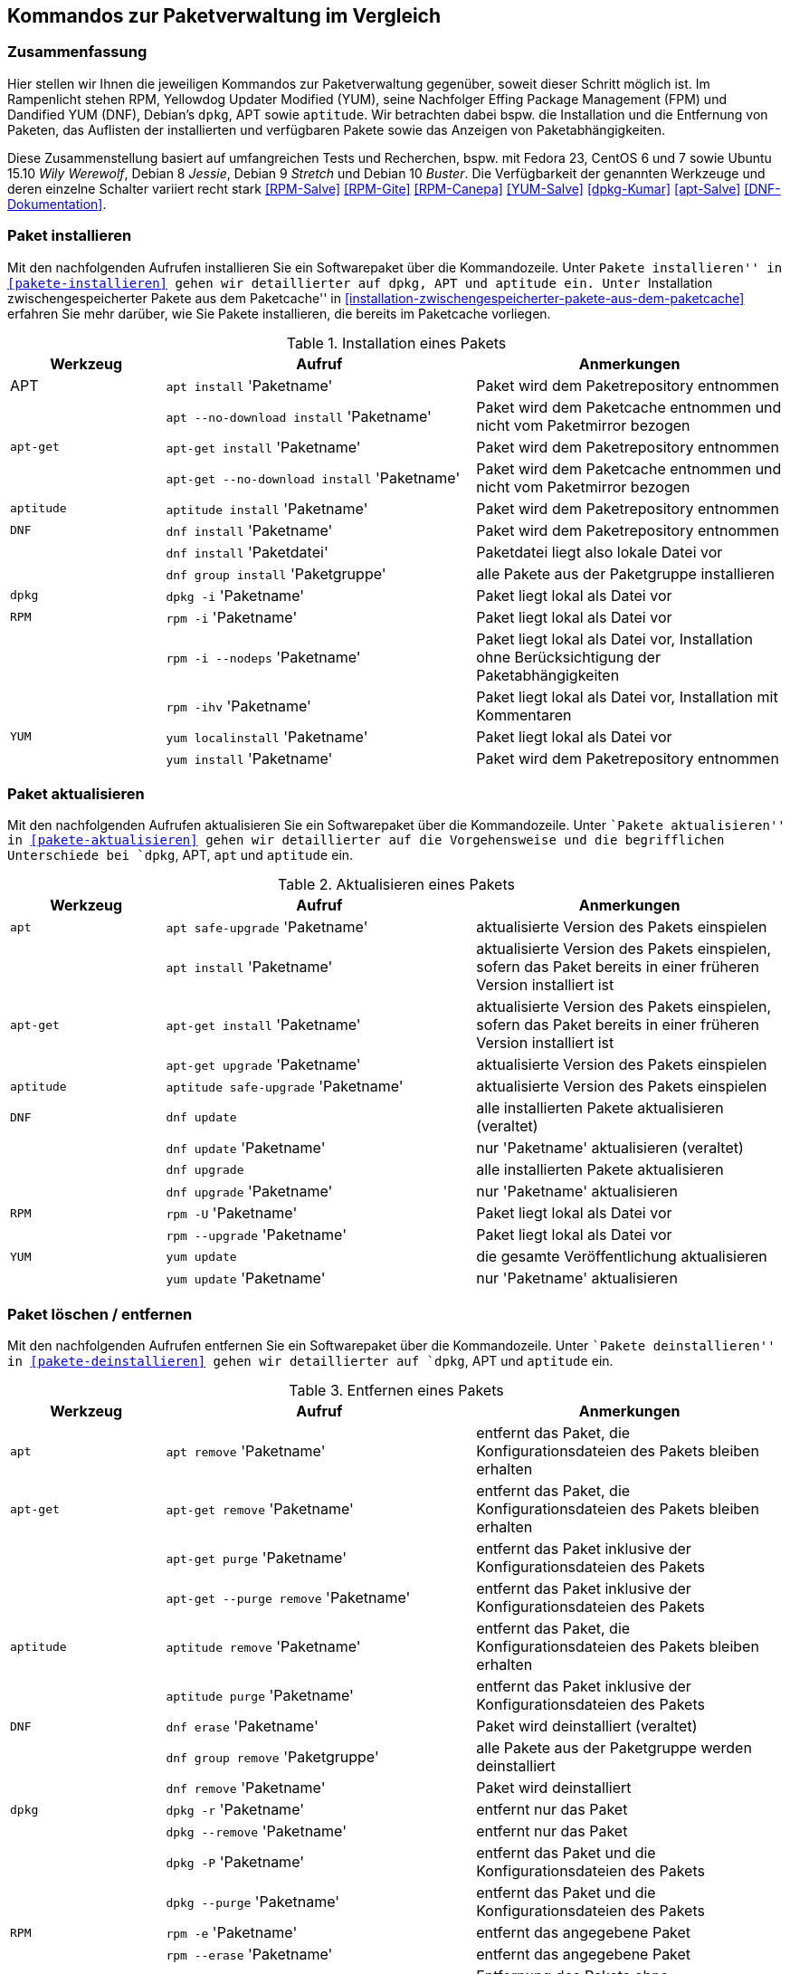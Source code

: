 // Datei: ./anhang/anhang.paketkommando/rpm-yum-dpkg.adoc
// Baustelle: Rohtext

[[kommandos-zur-paketverwaltung-im-vergleich]]
== Kommandos zur Paketverwaltung im Vergleich ==

=== Zusammenfassung ===

// Stichworte für den Index
(((APT)))
(((Aptitude)))
(((dpkg)))
(((Dandified YUM (DNF))))
(((DNF)))
(((Effing Package Management (FPM)))
(((FPM)))
(((RPM)))
(((Yellowdog Updater Modified (YUM))))
(((Werkzeuge zur Paketverwaltung,Hierarchie)))
(((Werkzeuge zur Paketverwaltung,Vergleich mit DNF)))
(((Werkzeuge zur Paketverwaltung,Vergleich mit RPM)))
(((Werkzeuge zur Paketverwaltung,Vergleich mit YUM)))
Hier stellen wir Ihnen die jeweiligen Kommandos zur Paketverwaltung
gegenüber, soweit dieser Schritt möglich ist. Im Rampenlicht stehen RPM,
Yellowdog Updater Modified (YUM), seine Nachfolger Effing Package
Management (FPM) und Dandified YUM (DNF), Debian's `dpkg`, APT sowie
`aptitude`. Wir betrachten dabei bspw. die Installation und die
Entfernung von Paketen, das Auflisten der installierten und verfügbaren
Pakete sowie das Anzeigen von Paketabhängigkeiten.

Diese Zusammenstellung basiert auf umfangreichen Tests und Recherchen,
bspw. mit Fedora 23, CentOS 6 und 7 sowie Ubuntu 15.10 _Wily Werewolf_,
Debian 8 _Jessie_, Debian 9 _Stretch_ und Debian 10 _Buster_. Die
Verfügbarkeit der genannten Werkzeuge und deren einzelne Schalter
variiert recht stark <<RPM-Salve>> <<RPM-Gite>> <<RPM-Canepa>>
<<YUM-Salve>> <<dpkg-Kumar>> <<apt-Salve>> <<DNF-Dokumentation>>.

=== Paket installieren ===

// Stichworte für den Index
(((apt, install)))
(((apt, --no-download install)))
(((apt-get, install)))
(((apt-get, --no-download install)))
(((aptitude, install)))
(((dnf, group install)))
(((dnf, install)))
(((Paket, installieren)))
(((rpm, -i)))
(((rpm, -ihv)))
(((yum, install)))
(((yum, localinstall)))
Mit den nachfolgenden Aufrufen installieren Sie ein Softwarepaket über
die Kommandozeile. Unter ``Pakete installieren'' in
<<pakete-installieren>> gehen wir detaillierter auf `dpkg`, APT und
`aptitude` ein. Unter ``Installation zwischengespeicherter Pakete aus
dem Paketcache'' in
<<installation-zwischengespeicherter-pakete-aus-dem-paketcache>>
erfahren Sie mehr darüber, wie Sie Pakete installieren, die bereits im
Paketcache vorliegen.

.Installation eines Pakets
[frame="topbot",options="header",cols="2,4,4",id="tab.paketinstallation"]
|====
| Werkzeug   | Aufruf | Anmerkungen
| APT        | `apt install` 'Paketname' | Paket wird dem Paketrepository entnommen
|            | `apt --no-download install` 'Paketname' | Paket wird dem Paketcache entnommen und nicht vom Paketmirror bezogen
| `apt-get`  | `apt-get install` 'Paketname' | Paket wird dem Paketrepository entnommen
|            | `apt-get --no-download install` 'Paketname' | Paket wird dem Paketcache entnommen und nicht vom Paketmirror bezogen
| `aptitude` | `aptitude install` 'Paketname' | Paket wird dem Paketrepository entnommen
| `DNF`      | `dnf install` 'Paketname' | Paket wird dem Paketrepository entnommen
|            | `dnf install` 'Paketdatei' | Paketdatei liegt also lokale Datei vor
|            | `dnf group install` 'Paketgruppe' | alle Pakete aus der Paketgruppe installieren
| `dpkg`     | `dpkg -i` 'Paketname' | Paket liegt lokal als Datei vor
| `RPM`      | `rpm -i` 'Paketname' | Paket liegt lokal als Datei vor
|            | `rpm -i --nodeps` 'Paketname' | Paket liegt lokal als Datei vor, Installation ohne Berücksichtigung der Paketabhängigkeiten
|            | `rpm -ihv` 'Paketname' | Paket liegt lokal als Datei vor, Installation mit Kommentaren
| `YUM`      | `yum localinstall` 'Paketname' | Paket liegt lokal als Datei vor
|            | `yum install` 'Paketname' | Paket wird dem Paketrepository entnommen
|====

=== Paket aktualisieren ===

// Stichworte für den Index

(((apt, install)))
(((apt, safe-upgrade)))
(((apt-get, install)))
(((apt-get, upgrade)))
(((aptitude, safe-upgrade)))
(((dnf, update)))
(((dnf, upgrade)))
(((Paket, aktualisieren)))
(((rpm, -U)))
(((rpm, --upgrade)))
(((yum, update)))
Mit den nachfolgenden Aufrufen aktualisieren Sie ein Softwarepaket über
die Kommandozeile. Unter ``Pakete aktualisieren'' in
<<pakete-aktualisieren>> gehen wir detaillierter auf die Vorgehensweise
und die begrifflichen Unterschiede bei `dpkg`, APT, `apt` und `aptitude`
ein.

.Aktualisieren eines Pakets
[frame="topbot",options="header",cols="2,4,4",id="tab.paketaktualisierung"]
|====
| Werkzeug   | Aufruf | Anmerkungen
| `apt`      | `apt safe-upgrade` 'Paketname' | aktualisierte Version des Pakets einspielen
|            | `apt install` 'Paketname' | aktualisierte Version des Pakets einspielen, sofern das Paket bereits in einer früheren Version installiert ist
| `apt-get`  | `apt-get install` 'Paketname' | aktualisierte Version des Pakets einspielen, sofern das Paket bereits in einer früheren Version installiert ist
|            | `apt-get upgrade` 'Paketname' | aktualisierte Version des Pakets einspielen
| `aptitude` | `aptitude safe-upgrade` 'Paketname' | aktualisierte Version des Pakets einspielen
| `DNF`      | `dnf update` | alle installierten Pakete aktualisieren (veraltet)
|            | `dnf update` 'Paketname' | nur 'Paketname' aktualisieren (veraltet)
|            | `dnf upgrade` | alle installierten Pakete aktualisieren
|            | `dnf upgrade` 'Paketname' | nur 'Paketname' aktualisieren
| `RPM`      | `rpm -U` 'Paketname' | Paket liegt lokal als Datei vor
|            | `rpm --upgrade` 'Paketname' | Paket liegt lokal als Datei vor
| `YUM`      | `yum update` | die gesamte Veröffentlichung aktualisieren
|            | `yum update` 'Paketname' | nur 'Paketname' aktualisieren
|====

=== Paket löschen / entfernen ===

// Stichworte für den Index
(((apt, remove)))
(((apt-get, purge)))
(((apt-get, --purge remove)))
(((apt-get, remove)))
(((aptitude, purge)))
(((aptitude, remove)))
(((dnf, erase)))
(((dnf, group remove)))
(((dnf, remove)))
(((dpkg, -P)))
(((dpkg, --purge)))
(((dpkg, -r)))
(((dpkg, --remove)))
(((Paket, deinstallieren)))
(((Paket, entfernen)))
(((Paket, Konfigurationsdateien löschen)))
(((Paket, löschen)))
(((rpm, -e)))
(((rpm, -e --nodeps)))
(((rpm, --erase)))
(((yum, erase)))
(((yum, remove)))
Mit den nachfolgenden Aufrufen entfernen Sie ein Softwarepaket über
die Kommandozeile. Unter ``Pakete deinstallieren'' in
<<pakete-deinstallieren>> gehen wir detaillierter auf `dpkg`, APT und
`aptitude` ein.

.Entfernen eines Pakets
[frame="topbot",options="header",cols="2,4,4",id="tab.paketentfernung"]
|====
| Werkzeug   | Aufruf | Anmerkungen
| `apt`      | `apt remove` 'Paketname' | entfernt das Paket, die Konfigurationsdateien des Pakets bleiben erhalten
| `apt-get`  | `apt-get remove` 'Paketname' | entfernt das Paket, die Konfigurationsdateien des Pakets bleiben erhalten
|            | `apt-get purge` 'Paketname' | entfernt das Paket inklusive der Konfigurationsdateien des Pakets
|            | `apt-get --purge remove` 'Paketname' | entfernt das Paket inklusive der Konfigurationsdateien des Pakets
| `aptitude` | `aptitude remove` 'Paketname' | entfernt das Paket, die Konfigurationsdateien des Pakets bleiben erhalten
|            | `aptitude purge` 'Paketname' | entfernt das Paket inklusive der Konfigurationsdateien des Pakets
| `DNF`      | `dnf erase` 'Paketname' | Paket wird deinstalliert (veraltet)
|            | `dnf group remove` 'Paketgruppe' | alle Pakete aus der Paketgruppe werden deinstalliert
|            | `dnf remove` 'Paketname' | Paket wird deinstalliert
| `dpkg`     | `dpkg -r` 'Paketname' | entfernt nur das Paket
|            | `dpkg --remove` 'Paketname' | entfernt nur das Paket
|            | `dpkg -P` 'Paketname' | entfernt das Paket und die Konfigurationsdateien des Pakets
|            | `dpkg --purge` 'Paketname' | entfernt das Paket und die Konfigurationsdateien des Pakets
| `RPM`      | `rpm -e` 'Paketname' | entfernt das angegebene Paket
|            | `rpm --erase` 'Paketname' | entfernt das angegebene Paket
|            | `rpm -e --nodeps` 'Paketname' | Entfernung des Pakets ohne Berücksichtigung der Paketabhängigkeiten
| `YUM`      | `yum remove` 'Paketname' | entfernt das angegebene Paket samt seiner Abhängigkeiten
|            | `yum erase` 'Paketname' | entfernt nur das angegebene Paket
|====

=== Alle installierten Pakete auflisten ===

// Stichworte für den Index
(((apt, list --installed)))
(((apt-cache, search)))
(((aptitude, search ~i)))
(((aptitude, search ?installed)))
(((aptitude, versions)))
(((dnf, list installed)))
(((dpkg, -l)))
(((dpkg, --list)))
(((Paket, installiertes anzeigen)))
(((Paket, Status anzeigen)))
(((Paket, Zustand anzeigen)))
(((Paketstatus)))
(((Paketzustand)))
(((rpm, -qa)))
(((rpm, -qa --last)))
(((yum, list)))
(((yum, list all)))
(((yum, list available)))
(((yum, list installed)))
(((yum, list updates)))
Mit den nachfolgenden Aufrufen listen Sie die vorhandenen Softwarepakete
über die Kommandozeile auf. Für `dpkg`, APT und `aptitude` besprechen
wir das detaillierter unter ``Liste der installierten Pakete anzeigen
und deuten'' in <<liste-der-installierten-pakete-anzeigen-und-deuten>>
sowie unter ``Aktualisierbare Pakete anzeigen'' in
<<aktualisierbare-pakete-anzeigen>>.

.Softwarepakete auflisten
[frame="topbot",options="header",cols="2,4,4",id="tab.paketeauflisten"]
|====
| Werkzeug   | Aufruf | Anmerkungen
| `apt`      | `apt list --installed` | alle installierten Pakete auflisten
| `apt-cache`| `apt-cache search` 'Paketname' |
| `aptitude` | `aptitude search '~i'`| alle installierten Pakete auflisten
|            | `aptitude versions` 'Paketname'| alle verfügbaren Pakete
für 'Paketname' auflisten, auch die (noch) nicht installierten Varianten
| `DNF`      | `dnf list installed` | alle installierten Pakete anzeigen
| `dpkg`     | `dpkg -l` | alle installierten Pakete auflisten
|            | `dpkg --list` | alle installierten Pakete auflisten
| `RPM`      | `rpm -qa` | alle installierten Pakete auflisten
|            | `rpm -qa --last` | alle zuletzt installierten Pakete auflisten, auch die (noch) nicht installierten Pakete
| `YUM`      | `yum list` 'Paketname' | anzeigen, welche Versionen des Pakets installiert sind
|            | `yum list all` | alle installierten Pakete auflisten
|            | `yum list available` | alle verfügbaren Pakete auflisten
|            | `yum list installed` | alle installierten Pakete auflisten
|            | `yum list updates` | alle aktualisierbaren Pakete auflisten
|====

=== Einzelpaket auflisten ===

// Stichworte für den Index
(((apt, list)))
(((apt, show)))
(((aptitude, show)))
(((dnf, info)))
(((dnf, list)))
(((dnf, list installed)))
(((dpkg, -l)))
(((dpkg, --list)))
(((dpkg, -s)))
(((dpkg, --status)))
(((Paket, Status anzeigen)))
(((Paket, Zustand anzeigen)))
(((Paketstatus)))
(((Paketzustand)))
(((rpm, -q)))
(((rpm, --query)))
(((rpm, -qa)))
(((rpm, -qp)))
(((yum, list)))
Mit den nachfolgenden Aufrufen listen Sie die Informationen bzw. den
Installationsstatus zu einem einzelnen Softwarepaket auf. Unter ``Liste
der installierten Pakete anzeigen und deuten'' in
<<liste-der-installierten-pakete-anzeigen-und-deuten>> besprechen wir
das zu `dpkg` und `aptitude` genauer.

.Einzelnes Softwarepaket auflisten
[frame="topbot",options="header",cols="2,4,4",id="tab.paketinfo"]
|====
| Werkzeug   | Aufruf | Anmerkungen
| `apt`      | `apt list` 'Paketname' | Informationen und den Installationsstatus zu Paketname anzeigen
|            | `apt show` 'Paketname' | Detaillierte Informationen und den Installationsstatus zu Paketname anzeigen
| `aptitude` | `aptitude show` 'Paketname'|
| `DNF`      | `dnf info` 'Paketname' | Informationen zu Paketname anzeigen
|            | `dnf list installed` | alle installierten Pakete anzeigen
|            | `dnf list installed` 'Paketname' | Installationsstatus zu Paketname anzeigen
| `dpkg`     | `dpkg -l` 'Paketname' | Ausgabe des Installationsstatus
|            | `dpkg --list` 'Paketname' | Ausgabe des Installationsstatus
|            | `dpkg -s` 'Paketname' | Ausgabe der Paketinformationen
|            | `dpkg --status` 'Paketname' | Ausgabe der Paketinformationen
| `RPM`      | `rpm -q` 'Paketname' | Ausgabe des Installationsstatus für 'Paketname'
|            | `rpm --query` 'Paketname' | Ausgabe des Installationsstatus für 'Paketname'
|            | `rpm -qp` 'Paketname' | analog zu `-q`
| `YUM`      | `yum list` 'Paketname' | anzeigen, welche Versionen des Pakets installiert sind
|====

=== Abhängigkeiten anzeigen ===

// Stichworte für den Index
(((apt-cache, depends)))
(((apt-cache, rdepends)))
(((apt-rdepends)))
(((apt-rdepends, -r)))
// (((aptitude, search ~D)))
// (((aptitude, search ~R)))
(((dpkg, -f)))
(((dpkg, --field)))
(((dpkg-deb, -f)))
(((dpkg-deb, --field)))
(((grep-status, -F)))
(((grep-status, -P)))
(((grep-status, -s)))
(((Paket, Abhängigkeiten anzeigen)))
(((Paket, Rückwärtsabhängigkeiten auflisten)))
(((Paketabhängigkeiten, auflisten)))
(((Paketabhängigkeiten, Rückwärtsabhängigkeiten auflisten)))
(((rpm, -qpR)))
(((rpm, -qR)))
(((rpm, --requires)))
(((yum, deplist)))
(((yum, info)))
Mit den nachfolgenden Aufrufen zeigen Sie die Abhängigkeiten zu anderen
Paketen an. Für `dpkg` und APT gehen wir dazu genauer in
``Paketabhängigkeiten anzeigen'' in <<paketabhaengigkeiten-anzeigen>>
ein.

.Paketabhängigkeiten anzeigen
[frame="topbot",options="header",cols="2,4,4",id="tab.paketabhaengigkeiten"]
|====
| Werkzeug   | Aufruf | Anmerkungen
| `dpkg`     | `dpkg -f` 'Paketdatei' `Depends` | das Paket muß dazu lokal als Datei vorliegen
| `dpkg-deb` | `dpkg-deb -f` 'Paketdatei' `Depends` | das Paket muß dazu lokal als Datei vorliegen
| APT        | `apt-cache depends` 'Paketname' | umgekehrte Abhängigkeiten anzeigen
|            | `apt-cache rdepends` 'Paketname' | Abhängigkeiten anzeigen
| `apt-rdepends` | `apt-rdepends -r` 'Paketname' | Abhängigkeiten anzeigen
|            | `apt-rdepends` 'Paketname' | umgekehrte Abhängigkeiten anzeigen
| `aptitude` | `aptitude search '~R'` 'Paketname' | Abhängigkeiten anzeigen
|            | `aptitude search '~D'` 'Paketname' | umgekehrte Abhängigkeiten anzeigen
| `grep-status` | `grep-status -F Package -s Depends` 'Paketname' | Abhängigkeiten anzeigen
|            | `grep-status -P -s Depends` 'Paketname' | Abhängigkeiten anzeigen
| `RPM`      | `rpm -qR` 'Paketname' | das Paket muß lokal auf dem
System installiert sein
|            | `rpm --query --requires` 'Paketname' | das Paket muß
lokal auf dem System installiert sein
|            | `rpm -qpR` 'Paketdatei' | das Paket muß dazu lokal als Datei vorliegen
| `YUM`      | `yum deplist` 'Paketname' |
|            | `yum info` 'Paketname' |
|====

=== Alle Dateien eines installierten Pakets anzeigen ===

// Stichworte für den Index
(((apt-file, list)))
(((apt-file, show)))
(((dpkg, -L)))
(((dpkg, --listfiles)))
(((dpkg-query, -L)))
(((dpkg-query, --listfiles)))
(((Paket, Inhalte anzeigen)))
(((rpm, -ql)))
Mit den nachfolgenden Aufrufen zeigen Sie an, welche Dateien und
Verzeichnisse zu dem installierten Paket gehören. Für Debianpakete
widmen wir uns dem Thema in ``Paketinhalte anzeigen'' in
<<paketinhalte-anzeigen-apt-file>>.

.Paketinhalte anzeigen
[frame="topbot",options="header",cols="2,4,4",id="tab.paketinhalte"]
|====
| Werkzeug   | Aufruf | Anmerkungen
| `apt-file` | `apt-file list` 'Paketname' |
|            | `apt-file show` 'Paketname' |
| `dpkg`     | `dpkg -L` 'Paketname' |
|            | `dpkg --listfiles` 'Paketname' |
| `dpkg-query` | `dpkg-query -L` 'Paketname' |
|            | `dpkg-query --listfiles` 'Paketname' |
| `RPM`      | `rpm -ql` 'Paketname' |
| `YUM`      | `repoquery -l` 'Paketname' | aus Paket `yum-utils`
|            | `repoquery --list` 'Paketname' |
|====

=== Paket identifizieren, aus dem eine Datei stammt ===

// Stichworte für den Index
(((apt-file, find)))
(((apt-file, search)))
(((dnf, provides)))
(((dpkg, -S)))
(((dpkg, --search)))
(((dpkg-query, -S)))
(((dpkg-query, --search)))
(((Paket, zu Datei finden)))
(((rpm, -qf)))
(((yum, provides)))
Um herauszufinden, aus welchem Paket eine Datei stammt, bieten sowohl
`rpm` als auch `dpkg` entsprechende Schalter an. Für Debianpakete gibt
es `apt-file`, welches wir genauer in ``Paket zu Datei finden'' in
<<paket-zu-datei-finden>> besprechen.

.Paket zu Datei finden
[frame="topbot",options="header",cols="2,4,4",id="tab.paket-zu-datei-finden"]
|====
| Werkzeug   | Aufruf | Anmerkungen
| `apt-file` | `apt-file find` 'Dateiname' | Suche in allen verfügbaren Paketen
|            | `apt-file search` 'Dateiname' | Suche in allen verfügbaren Paketen
| `DNF`      | `dnf provides` 'Dateiname'| 'Dateiname' umfaßt hier den vollständigen Namen inklusive Pfad
| `dpkg`     | `dpkg -S` 'Dateiname' | Suche nach dem Dateiname in den installierten Paketen
|            | `dpkg --search` 'Dateiname' | Suche nach dem Dateiname in den installierten Paketen
| `dpkg-query` | `dpkg-query -S` 'Dateiname' | Suche nach dem Dateiname in den installierten Paketen
|            | `dpkg-query --search` 'Dateiname' | Suche nach dem Dateiname in den installierten Paketen
| `RPM`      | `rpm -qf` 'Dateiname' | 'Dateiname' umfaßt hier den vollständigen Namen inklusive Pfad
| `YUM`      | `yum provides` 'Dateiname'| 'Dateiname' umfaßt hier den vollständigen Namen inklusive Pfad
|====

=== Paketstatus anzeigen ===

// Stichworte für den Index
(((apt-cache, show)))
(((aptitude, show)))
(((dpkg, -I)))
(((dpkg, --info)))
(((dpkg, -s)))
(((dpkg, --status)))
(((dpkg-deb, -I)))
(((dpkg-deb, --info)))
(((dpkg-query, -s)))
(((dpkg-query, --status)))
(((Paket, Status anzeigen)))
(((Paketstatus anzeigen)))
(((rpm, -qi)))
(((rpm, -qip)))
(((yum, info)))
Diese Information zeigen Ihnen `dpkg` und `apt-cache` an. Ausführlicher
beschäftigt sich damit der Abschnitt ``Paketstatus erfragen'' in
<<paketstatus-erfragen>>.

.Paketstatus erfragen
[frame="topbot",options="header",cols="2,4,4",id="tab.paketstatus-erfragen"]
|====
| Werkzeug   | Aufruf | Anmerkungen
| `apt-cache`| `apt-cache show` 'Paketname' | Suche in allen verfügbaren Paketen
| `aptitude` | `aptitude show` 'Paketname' | Suche in allen verfügbaren Paketen
| `dpkg`     | `dpkg -s` 'Paketname' | 'Paketname' muß lokal installiert sein
|            | `dpkg --status` 'Paketname' | 'Paketname' muß lokal installiert sein
|            | `dpkg -I` 'Dateiname' | 'Dateiname' bezeichnet eine lokale Datei
|            | `dpkg --info` 'Dateiname' | 'Dateiname' bezeichnet eine lokale Datei
| `dpkg-query` | `dpkg-query -s` 'Paketname' | 'Paketname' muß lokal installiert sein
|            | `dpkg-query --status` 'Paketname' | 'Paketname' muß lokal installiert sein
| `RPM`      | `rpm -qi` 'Paketname' | 'Paketname' muß lokal installiert sein
|            | `rpm -qip` 'Dateiname' | 'Dateiname' muß lokal vorliegen
| `YUM`      | `yum info` 'Paketname' | 'Paketname' muß lokal installiert sein
|====

=== Aktualisierbare Pakete anzeigen ===

// Stichworte für den Index
(((apt, list --upgradable)))
(((apt-get, upgrade -u)))
(((apt-get, upgrade --show-upgraded)))
(((apt-get, upgrade --simulate)))
(((aptitude, search ~U)))
(((aptitude, search ?upgradable)))
(((dnf, list upgrades)))
(((Paket, aktualisierbare Pakete anzeigen)))
(((Pakete aktualisieren, aktualisierbare Pakete anzeigen)))
(((Pakete aktualisieren, Simulation)))
(((yum, check-update)))
(((yum, list updates)))
Viele Pakete werden regelmäßig aktualisiert. Welches Kommando Ihnen die
Pakete anzeigt, die in einer neuen Version bereitstehen, zeigt Ihnen die
nachfolgende Tabelle. In Abschnitt ``Aktualisierbare Pakete anzeigen``
<<aktualisierbare-pakete-anzeigen>> erfahren Sie dazu mehr Details.

.Aktualisierbare Pakete anzeigen
[frame="topbot",options="header",cols="2,4,4",id="tab.aktualisierbarepakete"]
|====
| Werkzeug   | Aufruf | Anmerkungen
| `apt`      | `apt list --upgradable` | alle Pakete auflisten, für die eine neue Version bereitsteht
|            | `apt list --upgradable` 'Paketname' | anzeigen, ob für das Paket eine neue Version bereitsteht
| `apt-get`  | `apt-get upgrade -u` | alle Pakete auflisten, für die eine neue Version bereitsteht
|            | `apt-get upgrade --show-upgraded` | analog zu `-u` (Langform)
|            | `apt-get upgrade -u -s ` | Simulation, analog zu `-u`
|            | `apt-get upgrade --show-upgraded --simulate` | Simulation, analog zu `-u -s` (Langform)
| `aptitude` | `aptitude search '~U'` | alle aktualisierbaren Pakete anzeigen
|            | `aptitude search ?upgradable` | alle aktualisierbaren Pakete anzeigen
| DNF        | `dnf list upgrades` | alle aktualisierbaren Pakete anzeigen
| `RPM`      | |
| `YUM`      | `yum check-updates`| Auflistung der Aktualisierungen für die bereits installierten Pakete
|            | `yum list updates`| alle aktualisierbaren Pakete anzeigen
|====

=== Verfügbare Pakete anzeigen ===

// Stichworte für den Index
(((Paket, bekannte Pakete auflisten)))
(((Paket, verfügbare Pakete anzeigen)))
(((apt, list)))
(((apt-cache, pkgnames)))
(((dnf, group list)))
(((dnf, list available)))
(((dnf, repository-list)))
(((yum, list available)))
Welche Pakete verfügbar sind, erfahren Sie mit den nachfolgend genannten
Aufrufen. In Abschnitt ``Bekannte Paketnamen auflisten``
<<bekannte-paketnamen-auflisten>> stellen wir Ihnen das genauer vor.

.Verfügbare Pakete anzeigen
[frame="topbot",options="header",cols="2,4,4",id="tab.verfuegbarepakete"]
|====
| Werkzeug   | Aufruf | Anmerkungen
| `apt`      | `apt list` | alle verfügbaren (bekannten) Pakete samt Status auflisten
| `apt-cache`| `apt-cache pkgnames` | alle verfügbaren (bekannten) Pakete auflisten
| DNF        | `dnf group list` | alle Paketgruppen auflisten
|            | `dnf list available` | alle verfügbaren Pakete anzeigen
|            | `dnf repository-list repo list` | alle Pakete aus dem Repository 'repo' anzeigen
| `RPM`      | |
| `YUM`      | `yum list available`| alle verfügbaren Pakete anzeigen
|====

=== Paketsignatur überprüfen ===

// Stichworte für den Index
(((debsums)))
(((dpkg, -V)))
(((dpkg, --verify)))
(((dpkg-sig, --verify)))
(((gpg, --verifiy)))
(((Paket, auf Veränderungen prüfen)))
(((Paket, auf Vertrauenswürdigkeit prüfen)))
(((Paket, Signatur überprüfen)))
(((Paket, verifizieren)))
(((Paketsignatur, überprüfen)))
(((rpm, -K)))
(((rpm, --checksig)))
Mit den nachfolgenden Aufrufen überprüfen Sie die Signatur eines Pakets. Sie 
stellen damit sicher, dass das Paket unverändert vom Paketmirror zu Ihnen 
übertragen wurde und auf dem Transportweg keine inhaltlichen Veränderungen 
stattgefunden haben. Für Debianpakete widmen wir uns dem Thema in 
``Paket verifizieren'' in <<bezogenes-paket-verifizieren>> und
``Paket auf Veränderungen prüfen'' in <<paket-auf-veraenderungen-pruefen>>.

.Paketsignatur überprüfen
[frame="topbot",options="header",cols="2,4,4",id="tab.paketsignatur"]
|====
| Werkzeug   | Aufruf | Anmerkungen
| `debsums`  | `debsums` 'Paketname'| alle Dateien des angegebenen Paketes überprüfen
|            | `debsums` | alle Dateien überprüfen (außer Konfigurationsdateien)
| `dpkg`     | `dpkg -V` 'Paketname'| alle Dateien des angegebenen Paketes überprüfen
|            | `dpkg --verify` 'Paketname' | alle Dateien des angegebenen Paketes überprüfen
| `dpkg-sig` | `dpkg-sig --verify` 'Paketname' | GnuPG-Signatur des Pakets prüfen
| `gpg`      | `gpg --verify` 'Paketname' | GnuPG-Signatur des Pakets prüfen
| DNF        | |
| `RPM`      | `rpm -K` 'Paketname' |
|            | `rpm --checksig` 'Paketname' |
| `YUM`      | |
|====

=== Paket auf Veränderungen prüfen ===

// Stichworte für den Index
(((Paket, auf Veränderungen prüfen)))
(((dpkg, --verify)))
(((dpkg, -V)))
(((rpm, -qV)))
(((rpm, -Va)))
(((rpm, -Vp)))
Um festzustellen, ob die vorliegenden Dateien noch identisch mit den
Dateien aus dem installierten Paket sind, helfen Ihnen diese Kommandos:

.Paket auf Veränderungen prüfen
[frame="topbot",options="header",cols="2,4,4",id="tab.paketveraenderungen"]
|====
| Werkzeug   | Aufruf | Anmerkungen
| `dpkg`     | `dpkg -V` | prüft alle installierten Pakete
|            | `dpkg --verify` 'Paketname' | prüft nur das angegebene Paket
| `RPM`      | `rpm -Va` | prüft alle installierten Pakete
|            | `rpm -qV` 'Paketname' | prüft nur das angegebene Paket
|            | `rpm -Vp` 'Paketname' | prüft nur das angegebene Paket
| `YUM`      | |
|====

// Stichworte für den Index
(((Debianpaket, debsums)))
(((Debianpaket, dlocate)))
(((debsums)))
(((dlocate, -md5check)))
(((dlocate, -md5sum)))
(((dpkg, --verify)))
(((dpkg, -V)))
APT und `aptitude` stellen keine eigenen Schalter zur Verfügung, `dpkg`
erst ab der Version 1.17 (verfügbar ab Debian 8 'Jessie'). Für
vorhergehende Veröffentlichungen weichen Sie auf die Werkzeuge `debsums`
und `dlocate` aus. Darauf gehen wir im Abschnitt ``Paket auf
Veränderungen prüfen'' in <<paket-auf-veraenderungen-pruefen>> genauer
ein.

=== Transaktionshistorie anzeigen ===

// Stichworte für den Index
(((Paket, Transaktionshistorie anzeigen)))
(((dnf, history)))
(((dnf, history list)))
`dpkg`, `apt` und `aptitude` besitzen keine expliziten Schalter dafür.
Im Abschnitt ``Liste der zuletzt installierten Pakete anzeigen'' in
<<liste-der-zuletzt-installierten-pakete-anzeigen>> zeigen wir Ihnen,
wie Sie das über die Logdateien lösen. DNF erlaubt es hingegen , die
Transaktionshistorie darzustellen. Dabei helfen Ihnen diese Kommandos:

.Transaktionshistorie anzeigen 
[frame="topbot",options="header",cols="2,4,4",id="tab.transaktionshistorie"]
|====
| Werkzeug   | Aufruf | Anmerkungen
| DNF      | `dnf history`| die gesamte Historie aller Transaktionen anzeigen
|          | `dnf history list`| die gesamte Historie aller Transaktionen anzeigen
|====

// Datei (Ende): ./anhang/anhang.paketkommando/rpm-yum-dpkg.adoc
